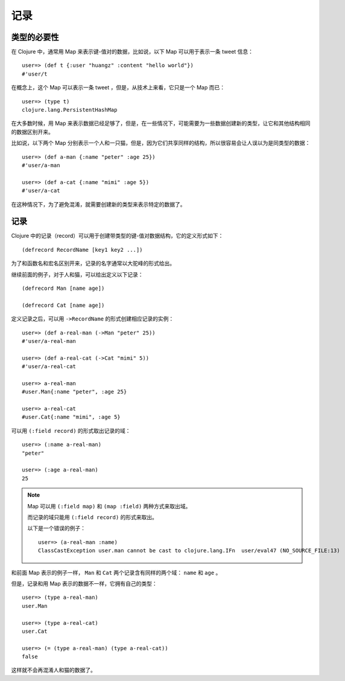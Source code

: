 .. highlight:: clojure

记录
======


类型的必要性
----------------

在 Clojure 中，通常用 Map 来表示键-值对的数据，比如说，以下 Map 可以用于表示一条 tweet 信息：

::

    user=> (def t {:user "huangz" :content "hello world"})
    #'user/t

在概念上，这个 Map 可以表示一条 tweet ，但是，从技术上来看，它只是一个 Map 而已：

::

    user=> (type t)
    clojure.lang.PersistentHashMap

在大多数时候，用 Map 来表示数据已经足够了，但是，在一些情况下，可能需要为一些数据创建新的类型，让它和其他结构相同的数据区别开来。

比如说，以下两个 Map 分别表示一个人和一只猫，但是，因为它们共享同样的结构，所以很容易会让人误以为是同类型的数据：

::

    user=> (def a-man {:name "peter" :age 25})
    #'user/a-man

    user=> (def a-cat {:name "mimi" :age 5})    
    #'user/a-cat

在这种情况下，为了避免混淆，就需要创建新的类型来表示特定的数据了。


记录
------

Clojure 中的记录（record）可以用于创建带类型的键-值对数据结构，它的定义形式如下：

::

    (defrecord RecordName [key1 key2 ...])

为了和函数名和宏名区别开来，记录的名字通常以大驼峰的形式给出。

继续前面的例子，对于人和猫，可以给出定义以下记录：

::

    (defrecord Man [name age])

    (defrecord Cat [name age])

定义记录之后，可以用 ``->RecordName`` 的形式创建相应记录的实例：

::

    user=> (def a-real-man (->Man "peter" 25))
    #'user/a-real-man

    user=> (def a-real-cat (->Cat "mimi" 5))
    #'user/a-real-cat

    user=> a-real-man
    #user.Man{:name "peter", :age 25}

    user=> a-real-cat
    #user.Cat{:name "mimi", :age 5}

可以用 ``(:field record)`` 的形式取出记录的域：

::

    user=> (:name a-real-man)
    "peter"

    user=> (:age a-real-man)
    25

.. note::

    Map 可以用 ``(:field map)`` 和 ``(map :field)`` 两种方式来取出域。

    而记录的域只能用 ``(:field record)`` 的形式来取出。

    以下是一个错误的例子：

    ::

        user=> (a-real-man :name)
        ClassCastException user.man cannot be cast to clojure.lang.IFn  user/eval47 (NO_SOURCE_FILE:13)

和前面 Map 表示的例子一样， ``Man`` 和 ``Cat`` 两个记录含有同样的两个域： ``name`` 和 ``age`` 。

但是，记录和用 Map 表示的数据不一样，它拥有自己的类型：

::

    user=> (type a-real-man)
    user.Man

    user=> (type a-real-cat)
    user.Cat

    user=> (= (type a-real-man) (type a-real-cat))
    false

这样就不会再混淆人和猫的数据了。
